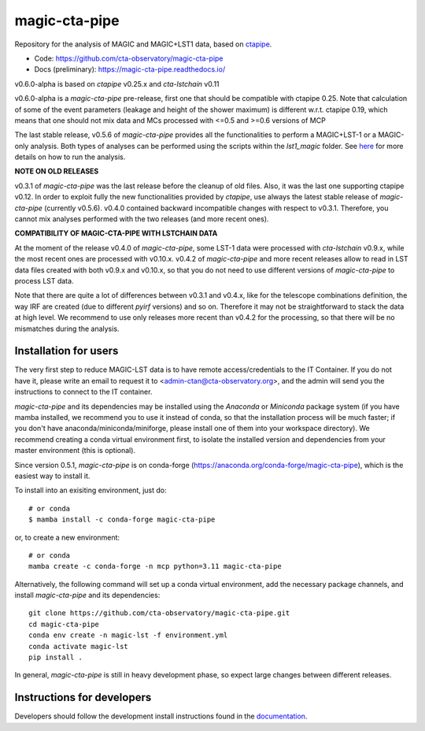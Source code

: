 ==============
magic-cta-pipe
==============

.. container::

    |Actions Status| |PyPI Status| |Conda Status| |Documentation Status| |Pre-Commit| |isort Status| |black|

Repository for the analysis of MAGIC and MAGIC+LST1 data, based on `ctapipe <https://github.com/cta-observatory/ctapipe>`_.

* Code: https://github.com/cta-observatory/magic-cta-pipe
* Docs (preliminary): https://magic-cta-pipe.readthedocs.io/

v0.6.0-alpha is based on *ctapipe* v0.25.x and *cta-lstchain* v0.11

v0.6.0-alpha is a *magic-cta-pipe* pre-release, first one that should be compatible with ctapipe 0.25. Note that calculation of some of the event parameters (leakage and height of the shower maximum) is different w.r.t. ctapipe 0.19, which means that one should not mix data and MCs processed with <=0.5 and >=0.6 versions of MCP

The last stable release, v0.5.6 of *magic-cta-pipe* provides all the functionalities to perform a MAGIC+LST-1 or a MAGIC-only analysis. Both types of analyses can be performed using the scripts within the *lst1_magic* folder.
See `here <https://magic-cta-pipe.readthedocs.io/en/latest/user-guide/magic-lst-scripts.html>`_ for more details on how to run the analysis.


**NOTE ON OLD RELEASES**

v0.3.1 of *magic-cta-pipe* was the last release before the cleanup of old files. Also, it was the last one supporting ctapipe v0.12.
In order to exploit fully the new functionalities provided by *ctapipe*, use always the latest stable release of *magic-cta-pipe* (currently v0.5.6).
v0.4.0 contained backward incompatible changes with respect to v0.3.1. Therefore, you cannot mix analyses performed with the two releases (and more recent ones).

**COMPATIBILITY OF MAGIC-CTA-PIPE WITH LSTCHAIN DATA**

At the moment of the release v0.4.0 of *magic-cta-pipe*, some LST-1 data were processed with *cta-lstchain* v0.9.x,
while the most recent ones are processed with v0.10.x. v0.4.2 of *magic-cta-pipe* and more recent releases allow to read in LST data files
created with both v0.9.x and v0.10.x, so that you do not need to use different versions of *magic-cta-pipe* to
process LST data.

Note that there are quite a lot of differences between v0.3.1 and v0.4.x, like for the telescope combinations definition,
the way IRF are created (due to different *pyirf* versions) and so on. Therefore it may not be straightforward to stack the
data at high level. We recommend to use only releases more recent than v0.4.2 for the processing, so that there will be no mismatches during the analysis.

Installation for users
----------------------

The very first step to reduce MAGIC-LST data is to have remote access/credentials to the IT Container. If you do not have it, please write an email to request it to <admin-ctan@cta-observatory.org>, and the admin will send you the instructions to connect to the IT container.

*magic-cta-pipe* and its dependencies may be installed using the *Anaconda* or *Miniconda* package system (if you have mamba installed, we recommend you to use it instead of conda, so that the installation process will be much faster; if you don't have anaconda/miniconda/miniforge, please install one of them into your workspace directory). We recommend creating a conda virtual environment
first, to isolate the installed version and dependencies from your master environment (this is optional).

Since version 0.5.1, *magic-cta-pipe* is on conda-forge (https://anaconda.org/conda-forge/magic-cta-pipe), which is the easiest way to install it.

To install into an exisiting environment, just do::

    # or conda
    $ mamba install -c conda-forge magic-cta-pipe

or, to create a new environment::

    # or conda
    mamba create -c conda-forge -n mcp python=3.11 magic-cta-pipe

Alternatively, the following command will set up a conda virtual environment, add the necessary package channels, and install *magic-cta-pipe* and its dependencies::

    git clone https://github.com/cta-observatory/magic-cta-pipe.git
    cd magic-cta-pipe
    conda env create -n magic-lst -f environment.yml
    conda activate magic-lst
    pip install .

In general, *magic-cta-pipe* is still in heavy development phase, so expect large changes between different releases.

Instructions for developers
---------------------------

Developers should follow the development install instructions found in the
`documentation <https://magic-cta-pipe.readthedocs.io/en/latest/developer-guide/getting-started.html>`_.

.. |Actions Status| image:: https://github.com/cta-observatory/magic-cta-pipe/actions/workflows/ci.yml/badge.svg?branch=master
    :target: https://github.com/cta-observatory/magic-cta-pipe/actions
    :alt: magic-cta-pipe GitHub Actions CI Status

.. |PyPI Status| image:: https://badge.fury.io/py/magic-cta-pipe.svg
    :target: https://pypi.org/project/magic-cta-pipe
    :alt: magic-cta-pipe PyPI Status

.. |Conda Status| image:: https://anaconda.org/conda-forge/magic-cta-pipe/badges/version.svg
    :target: https://anaconda.org/conda-forge/magic-cta-pipe
    :alt: magic-cta-pipe Conda Status

.. |Documentation Status| image:: https://readthedocs.org/projects/magic-cta-pipe/badge/?version=latest&style=flat
    :target: https://magic-cta-pipe.readthedocs.io/en/latest/
    :alt: magic-cta-pipe documentation Status

.. |Pre-Commit| image:: https://img.shields.io/badge/pre--commit-enabled-brightgreen?logo=pre-commit&logoColor=white
   :target: https://github.com/pre-commit/pre-commit
   :alt: pre-commit

.. |isort Status| image:: https://img.shields.io/badge/%20imports-isort-%231674b1?style=flat&labelColor=ef8336
    :target: https://pycqa.github.io/isort/
    :alt: isort Status

.. |black| image:: https://img.shields.io/badge/code%20style-black-000000.svg
    :target: https://github.com/psf/black
